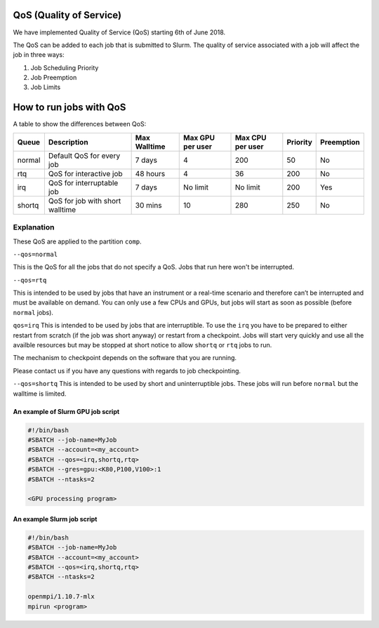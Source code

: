 .. _using-qos:


************************
QoS (Quality of Service)
************************

We have implemented Quality of Service (QoS) starting 6th of June 2018.

The QoS can be added to each job that is submitted to Slurm. The quality of service associated with a job will affect the job in three ways:

1. Job Scheduling Priority
2. Job Preemption
3. Job Limits

************************************
How to run jobs with QoS
************************************

A table to show the differences between QoS:

=========	================================	=============	================	================	========	===========
Queue		Description				Max Walltime	Max GPU per user	Max CPU per user	Priority	Preemption
=========	================================	=============	================	================	========	===========
normal		Default QoS for every job		7 days		4			200			50		No
rtq		QoS for interactive job			48 hours	4			36			200		No
irq		QoS for interruptable job		7 days		No limit		No limit		200		Yes
shortq		QoS for job with short walltime		30 mins		10			280			250		No
=========	================================	=============	================	================	========	===========


Explanation
-----------

These QoS are applied to the partition ``comp``.

``--qos=normal``

This is the QoS for all the jobs that do not specify a QoS. Jobs that run here won't be interrupted. 


``--qos=rtq``

This is intended to be used by jobs that have an instrument or a real-time scenario and therefore can’t be interrupted and must be available on demand. 
You can only use a few CPUs and GPUs, but jobs will start as soon as possible (before ``normal`` jobs). 



``qos=irq``
This is intended to be used by jobs that are interruptible.
To use the ``irq`` you have to be prepared to either restart from scratch (if the job was short anyway) or restart from a checkpoint.
Jobs will start very quickly and use all the availble resources but may be stopped at short notice to allow ``shortq`` or ``rtq`` jobs to run.

The mechanism to checkpoint depends on the software that you are running.

Please contact us if you have any questions with regards to job checkpointing.


``--qos=shortq``
This is intended to be used by short and uninterruptible jobs. These jobs will run before ``normal`` but the walltime is limited.
 

An example of Slurm GPU job script
==================================

.. code-block:: bash

    #!/bin/bash
    #SBATCH --job-name=MyJob
    #SBATCH --account=<my_account>
    #SBATCH --qos=<irq,shortq,rtq>
    #SBATCH --gres=gpu:<K80,P100,V100>:1
    #SBATCH --ntasks=2

    <GPU processing program>
    
An example Slurm job script
===============================

.. code-block:: bash

    #!/bin/bash
    #SBATCH --job-name=MyJob
    #SBATCH --account=<my_account>
    #SBATCH --qos=<irq,shortq,rtq>
    #SBATCH --ntasks=2

    openmpi/1.10.7-mlx
    mpirun <program>

